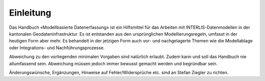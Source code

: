 Einleitung
==========

Das Handbuch «Modellbasierte Datenerfassung» ist ein Hilfsmittel für das Arbeiten mit INTERLIS-Datenmodellen in der kantonalen Geodateninfrastruktur. Es ist entstanden aus den ursprünglichen Modellierungsregeln, umfasst in der heutigen Form aber mehr. Es behandelt in der jetzigen Form auch vor- und nachgelagerte Themen wie die Modellablage oder Integrations- und Nachführungsprozesse.

Abweichung zu den vorliegenden minimalen Vorgaben sind natürlich erlaubt. Zudem kann und soll das Handbuch nie allumfassend sein. Abweichung müssen jedoch immer bewusst gemacht werden und begründbar sein.

Änderungswünsche, Ergänzungen, Hinweise auf Fehler/Widersprüche etc. sind an Stefan Ziegler zu richten.

